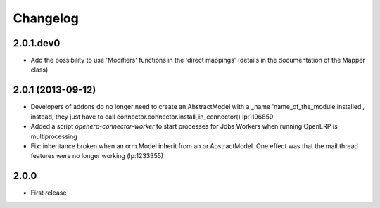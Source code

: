Changelog
---------

2.0.1.dev0
~~~~~~~~~~

* Add the possibility to use 'Modifiers' functions in the 'direct
  mappings' (details in the documentation of the Mapper class)

2.0.1 (2013-09-12)
~~~~~~~~~~~~~~~~~~

* Developers of addons do no longer need to create an AbstractModel with a _name 'name_of_the_module.installed',
  instead, they just have to call connector.connector.install_in_connector() lp:1196859
* Added a script `openerp-connector-worker` to start processes for Jobs Workers when running OpenERP is multiprocessing
* Fix: inheritance broken when an orm.Model inherit from an or.AbstractModel. One effect was that the mail.thread features were no longer working (lp:1233355)


2.0.0
~~~~~

* First release


..
  Model:
  2.0.1 (date of release)
  ~~~~~~~~~~~~~~~~~~~~~~~

  * change 1
  * change 2
